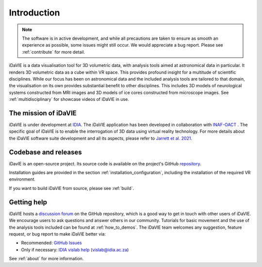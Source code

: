 Introduction
============
.. note:: The software is in active development, and while all precautions are taken to ensure as smooth an experience as possible, some issues might still occur. We would appreciate a bug report. Please see :ref:`contribute` for more detail. 

iDaVIE is a data visualisation tool for 3D volumetric data, with analysis tools aimed at astronomical data in particular. It renders 3D volumetric data as a cube within VR space. This provides profound insight for a multitude of scientific disciplines. While our focus has been on astronomical data and the included analysis tools are tailored to that domain, the visualisation on its own provides substantial benefit to other disciplines. This includes 3D models of neurological systems constructed from MRI images and 3D models of ice cores constructed from microscope images. See :ref:`multidisciplinary` for showcase videos of iDaVIE in use.

The mission of iDaVIE
-----------------------
iDaVIE is under development at `IDIA <https://www.idia.ac.za>`_. The iDaVIE application has been developed in collaboration with `INAF-OACT <https://www.oact.inaf.it>`_ . The specific goal of iDaVIE is to enable the interrogation of 3D data using virtual reality technology. For more details about the iDaVIE software suite development and all its aspects, please refer to `Jarrett et al. 2021 <https://ui.adsabs.harvard.edu/abs/2020arXiv201210342J/abstract>`_.

Codebase and releases
---------------------
iDavIE is an open-source project. Its source code is available on the project's GitHub `repository <https://github.com/idia-astro/iDaVIE/>`_. 

Installation guides are provided in the section :ref:`installation_configuration`, including the installation of the required VR environment.

If you want to build iDaVIE from source, please see :ref:`build`.

Getting help
------------
iDaVIE hosts a `discussion forum <https://github.com/idia-astro/iDaVIE/discussions>`_ on the GitHub repository, which is a good way to get in touch with other users of iDaVIE. We encourage users to ask questions and answer others in our community. Tutorials for basic movement and the use of the analysis tools included can be found at :ref:`how_to_demos`.
The iDaVIE team welcomes any suggestion, feature request, or bug report to make iDaVIE better via:

* Recommended: `GitHub Issues <https://github.com/idia-astro/iDaVIE/issues>`_
* Only if necessary: `IDIA vislab help <vislab@idia.ac.za>`_ (vislab@idia.ac.za)

See :ref:`about` for more information.
